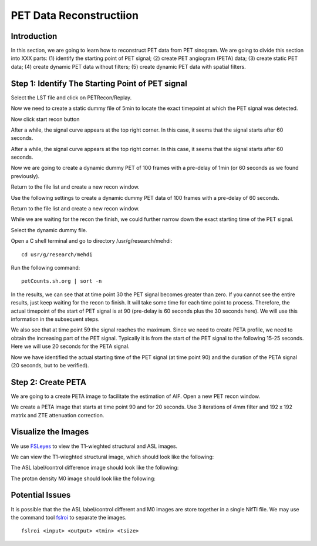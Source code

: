 PET Data Reconstructiion
========================

Introduction
------------

In this section, we are going to learn how to reconstruct PET data from PET sinogram. We are going to divide this section into XXX parts: (1) identify the starting point of PET signal; (2) create PET angiogram (PETA) data; (3) create static PET data; (4) create dynamic PET data without filters; (5) create dynamic PET data with spatial filters.


Step 1: Identify The Starting Point of PET signal
-------------------------------------------------

Select the LST file and click on PETRecon/Replay.

.. image:: /images/pet_recon/step_1/select_file.jpg

Now we need to create a static dummy file of 5min to locate the exact timepoint at which the PET signal was detected.

.. image:: /images/pet_recon/step_1/static_dummy_specification.jpg

Now click start recon button

.. image:: /images/pet_recon/step_1/static_dummy_click_recon.jpg

After a while, the signal curve appears at the top right corner. In this case, it seems that the signal starts after 60 seconds.

.. image:: /images/pet_recon/step_1/static_dummy_curve.jpg

After a while, the signal curve appears at the top right corner. In this case, it seems that the signal starts after 60 seconds.

.. image:: /images/pet_recon/step_1/static_dummy_curve.jpg

Now we are going to create a dynamic dummy PET of 100 frames with a pre-delay of 1min (or 60 seconds as we found previously).

Return to the file list and create a new recon window.

.. image:: /images/pet_recon/step_1/select_file.jpg

Use the following settings to create a dynamic dummy PET data of 100 frames with a pre-delay of 60 seconds.

Return to the file list and create a new recon window.

.. image:: /images/pet_recon/step_1/dynamic_dummy_specification.jpg

.. image:: /images/pet_recon/step_1/dynamic_dummy_100_frames.png

While we are waiting for the recon the finish, we could further narrow down the exact starting time of the PET signal.

Select the dynamic dummy file.

Open a C shell terminal and go to directory /usr/g/research/mehdi::

    cd usr/g/research/mehdi

.. image:: /images/pet_recon/step_1/c_shell_mehdi.jpg

Run the following command::

    petCounts.sh.org | sort -n

In the results, we can see that at time point 30 the PET signal becomes greater than zero. If you cannot see the entire results, just keep waiting for the recon to finish. It will take some time for each time point to process. Therefore, the actual timepoint of the start of PET signal is at 90 (pre-delay is 60 seconds plus the 30 seconds here). We will use this information in the subsequent steps.

We also see that at time point 59 the signal reaches the maximum. Since we need to create PETA profile, we need to obtain the increasing part of the PET signal. Typically it is from the start of the PET signal to the following 15-25 seconds. Here we will use 20 seconds for the PETA signal.

.. image:: /images/pet_recon/step_1/c_shell_pet_count.jpg

Now we have identified the actual starting time of the PET signal (at time point 90) and the duration of the PETA signal (20 seconds, but to be verified).


Step 2: Create PETA
-------------------

We are going to a create PETA image to facilitate the estimation of AIF. Open a new PET recon window.

.. image:: /images/pet_recon/step_2/select_file.jpg

We create a PETA image that starts at time point 90 and for 20 seconds. Use 3 iterations of 4mm filter and 192 x 192 matrix and ZTE attenuation correction.

.. image:: /images/pet_recon/step_2/peta_specification.jpg

.. image:: /images/pet_recon/step_2/peta_options.jpg

.. image:: /images/pet_recon/step_2/peta_recon_type.png

.. image:: /images/pet_recon/step_2/peta_zte.png











Visualize the Images
--------------------

We use `FSLeyes <https://fsl.fmrib.ox.ac.uk/fsl/fslwiki/FSLeyes>`_ to view the T1-wieghted structural and ASL images.

We can view the T1-wieghted structural image, which should look like the following:

.. image:: /images/data_preparation/T1_structure.png

The ASL label/control difference image should look like the following:

.. image:: /images/data_preparation/ASL_label_control.png

The proton density M0 image should look like the following:

.. image:: /images/data_preparation/M0.png


Potential Issues
----------------

It is possible that the the ASL label/control different and M0 images are store together in a single NifTI file. We may use the command tool `fslroi <https://fsl.fmrib.ox.ac.uk/fsl/fslwiki/Fslutils>`_ to separate the images. ::

    fslroi <input> <output> <tmin> <tsize>




